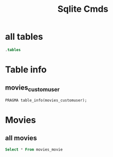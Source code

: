 :PROPERTIES:
:header-args:sqlite: :db db.sqlite3 :colnames yes
:END:
#+title: Sqlite Cmds

* all tables
#+begin_src sqlite
.tables
#+end_src

#+RESULTS:
| auth_group                          django_session                     |
|------------------------------------------------------------------------|
| auth_group_permissions              movies_customuser                  |
| auth_permission                     movies_customuser_groups           |
| django_admin_log                    movies_customuser_user_permissions |
| django_content_type                 movies_movie                       |
| django_migrations                                                      |

* Table info
** movies_customuser
#+begin_src sqlite
PRAGMA table_info(movies_customuser);
#+end_src

#+RESULTS:
| cid | name         | type         | notnull | dflt_value | pk |
|-----+--------------+--------------+---------+------------+----|
|   0 | id           | INTEGER      |       1 |            |  1 |
|   1 | password     | varchar(128) |       1 |            |  0 |
|   2 | last_login   | datetime     |       0 |            |  0 |
|   3 | is_superuser | bool         |       1 |            |  0 |
|   4 | username     | varchar(150) |       1 |            |  0 |
|   5 | first_name   | varchar(150) |       1 |            |  0 |
|   6 | last_name    | varchar(150) |       1 |            |  0 |
|   7 | email        | varchar(254) |       1 |            |  0 |
|   8 | is_staff     | bool         |       1 |            |  0 |
|   9 | is_active    | bool         |       1 |            |  0 |
|  10 | date_joined  | datetime     |       1 |            |  0 |
* Movies
** all movies
#+begin_src sqlite
Select * From movies_movie
#+end_src

#+RESULTS:
| id | title                  | genre    | created_date               | updated_date               | year |
|----+------------------------+----------+----------------------------+----------------------------+------|
|  1 | Fargo                  | comedy   | 2021-01-07 14:07:13.540000 | 2021-01-07 14:07:13.540000 | 1996 |
|  2 | No Country for Old Men | thriller | 2021-01-07 14:06:59.408000 | 2021-01-07 14:06:59.408000 | 2007 |
|  3 | A Serious Man          | comedy   | 2021-01-07 14:06:51.542000 | 2021-01-07 14:06:51.542000 | 2009 |
